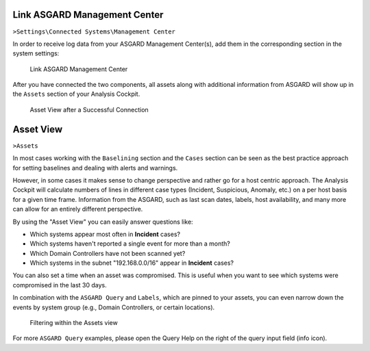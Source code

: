.. Index:: Link Management Center

Link ASGARD Management Center
-----------------------------

``>Settings\Connected Systems\Management Center``

In order to receive log data from your ASGARD Management Center(s), add
them in the corresponding section in the system settings:

.. figure:: ../images/cockpit_link_asgard_mc.png
   :alt: Link ASGARD Management Center

   Link ASGARD Management Center

After you have connected the two components, all assets along with additional
information from ASGARD will show up in the ``Assets`` section of your Analysis
Cockpit.

.. figure:: ../images/cockpit_assets.png
   :alt: Asset View after a Successful Connection

   Asset View after a Successful Connection

Asset View
----------

``>Assets``

In most cases working with the ``Baselining`` section and the ``Cases`` section
can be seen as the best practice approach for setting baselines and
dealing with alerts and warnings.

However, in some cases it makes sense to change perspective and rather
go for a host centric approach. The Analysis Cockpit will calculate
numbers of lines in different case types (Incident, Suspicious, Anomaly,
etc.) on a per host basis for a given time frame. Information from the
ASGARD, such as last scan dates, labels, host availability, and many more
can allow for an entirely different perspective.

By using the "Asset View" you can easily answer questions like:

-  Which systems appear most often in **Incident** cases?
-  Which systems haven't reported a single event for more than a month?
-  Which Domain Controllers have not been scanned yet?
-  Which systems in the subnet "192.168.0.0/16" appear in
   **Incident** cases?

You can also set a time when an asset was compromised. This is useful
when you want to see which systems were compromised in the last 30 days.

In combination with the ``ASGARD Query`` and ``Labels``, which are pinned to your assets,
you can even narrow down the events by system group
(e.g., Domain Controllers, or certain locations).

.. figure:: ../images/cockpit_asgard_query.png
   :alt: Filtering within the Assets View 

   Filtering within the Assets view

For more ``ASGARD Query`` examples, please open the Query Help on the right of the query input field (info icon).
